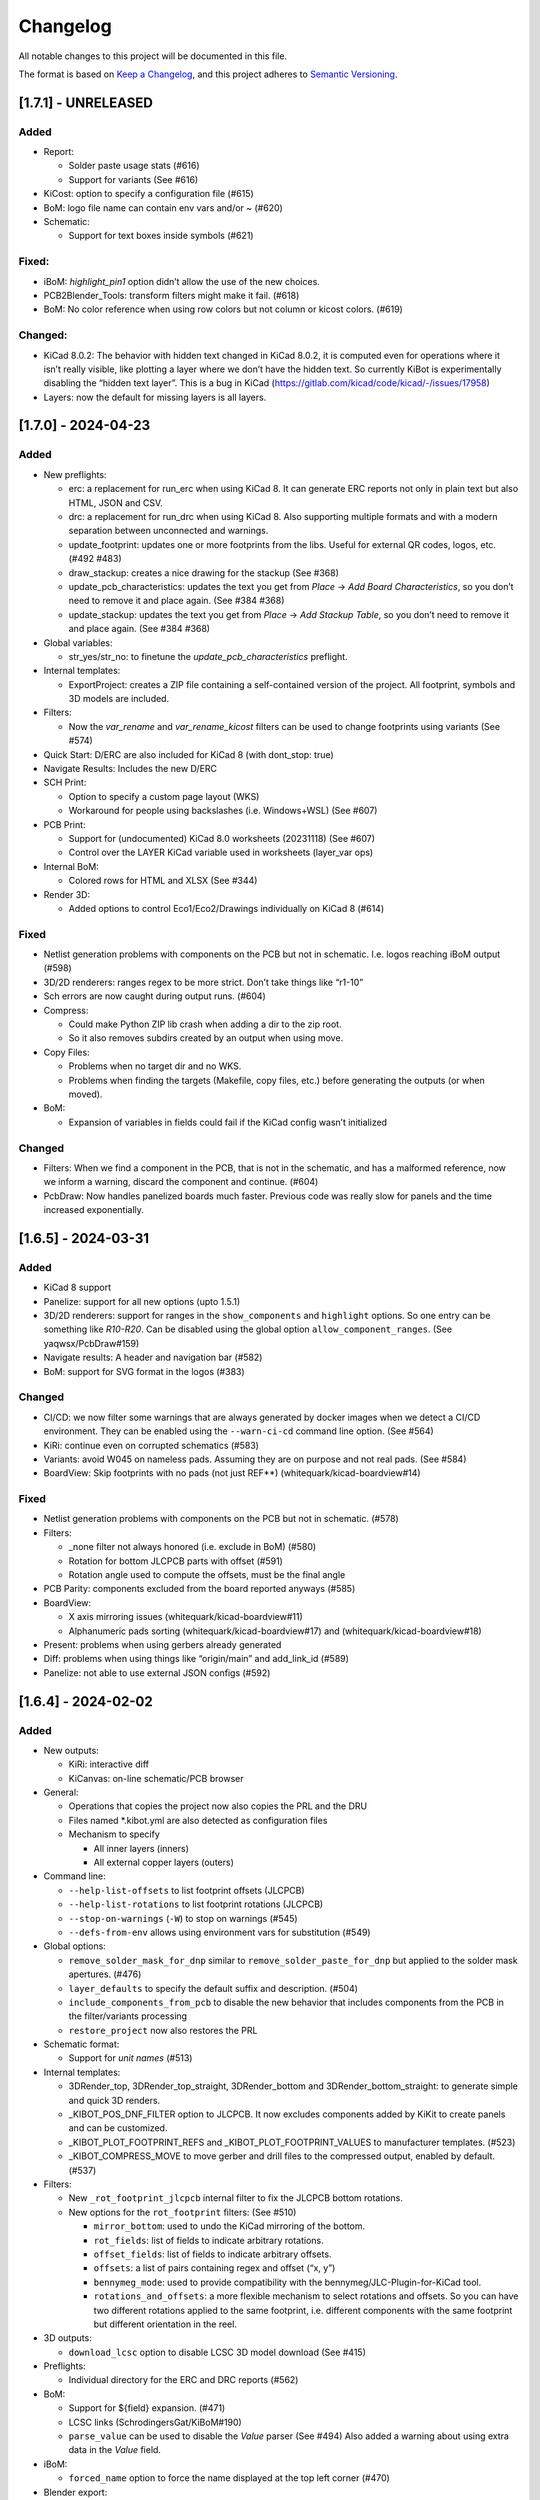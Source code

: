 .. index::
   single: Changelog

.. _Changelog:

Changelog
=========

All notable changes to this project will be documented in this file.

The format is based on `Keep a
Changelog <https://keepachangelog.com/en/1.0.0/>`__, and this project
adheres to `Semantic
Versioning <https://semver.org/spec/v2.0.0.html>`__.

[1.7.1] - UNRELEASED
--------------------

Added
~~~~~

-  Report:

   -  Solder paste usage stats (#616)
   -  Support for variants (See #616)

-  KiCost: option to specify a configuration file (#615)
-  BoM: logo file name can contain env vars and/or ~ (#620)
-  Schematic:

   -  Support for text boxes inside symbols (#621)

Fixed:
~~~~~~

-  iBoM: *highlight_pin1* option didn’t allow the use of the new
   choices.
-  PCB2Blender_Tools: transform filters might make it fail. (#618)
-  BoM: No color reference when using row colors but not column or
   kicost colors. (#619)

Changed:
~~~~~~~~

-  KiCad 8.0.2: The behavior with hidden text changed in KiCad 8.0.2, it
   is computed even for operations where it isn’t really visible, like
   plotting a layer where we don’t have the hidden text. So currently
   KiBot is experimentally disabling the “hidden text layer”. This is a
   bug in KiCad (https://gitlab.com/kicad/code/kicad/-/issues/17958)
-  Layers: now the default for missing layers is all layers.

[1.7.0] - 2024-04-23
--------------------

.. _added-1:

Added
~~~~~

-  New preflights:

   -  erc: a replacement for run_erc when using KiCad 8. It can generate
      ERC reports not only in plain text but also HTML, JSON and CSV.
   -  drc: a replacement for run_drc when using KiCad 8. Also supporting
      multiple formats and with a modern separation between unconnected
      and warnings.
   -  update_footprint: updates one or more footprints from the libs.
      Useful for external QR codes, logos, etc. (#492 #483)
   -  draw_stackup: creates a nice drawing for the stackup (See #368)
   -  update_pcb_characteristics: updates the text you get from *Place*
      -> *Add Board Characteristics*, so you don’t need to remove it and
      place again. (See #384 #368)
   -  update_stackup: updates the text you get from *Place* -> *Add
      Stackup Table*, so you don’t need to remove it and place again.
      (See #384 #368)

-  Global variables:

   -  str_yes/str_no: to finetune the *update_pcb_characteristics*
      preflight.

-  Internal templates:

   -  ExportProject: creates a ZIP file containing a self-contained
      version of the project. All footprint, symbols and 3D models are
      included.

-  Filters:

   -  Now the *var_rename* and *var_rename_kicost* filters can be used
      to change footprints using variants (See #574)

-  Quick Start: D/ERC are also included for KiCad 8 (with dont_stop:
   true)
-  Navigate Results: Includes the new D/ERC
-  SCH Print:

   -  Option to specify a custom page layout (WKS)
   -  Workaround for people using backslashes (i.e. Windows+WSL) (See
      #607)

-  PCB Print:

   -  Support for (undocumented) KiCad 8.0 worksheets (20231118) (See
      #607)
   -  Control over the LAYER KiCad variable used in worksheets
      (layer_var ops)

-  Internal BoM:

   -  Colored rows for HTML and XLSX (See #344)

-  Render 3D:

   -  Added options to control Eco1/Eco2/Drawings individually on KiCad
      8 (#614)

.. _fixed-1:

Fixed
~~~~~

-  Netlist generation problems with components on the PCB but not in
   schematic. I.e. logos reaching iBoM output (#598)
-  3D/2D renderers: ranges regex to be more strict. Don’t take things
   like “r1-10”
-  Sch errors are now caught during output runs. (#604)
-  Compress:

   -  Could make Python ZIP lib crash when adding a dir to the zip root.
   -  So it also removes subdirs created by an output when using move.

-  Copy Files:

   -  Problems when no target dir and no WKS.
   -  Problems when finding the targets (Makefile, copy files, etc.)
      before generating the outputs (or when moved).

-  BoM:

   -  Expansion of variables in fields could fail if the KiCad config
      wasn’t initialized

.. _changed-1:

Changed
~~~~~~~

-  Filters: When we find a component in the PCB, that is not in the
   schematic, and has a malformed reference, now we inform a warning,
   discard the component and continue. (#604)
-  PcbDraw: Now handles panelized boards much faster. Previous code was
   really slow for panels and the time increased exponentially.

.. _section-1:

[1.6.5] - 2024-03-31
--------------------

.. _added-2:

Added
~~~~~

-  KiCad 8 support
-  Panelize: support for all new options (upto 1.5.1)
-  3D/2D renderers: support for ranges in the ``show_components`` and
   ``highlight`` options. So one entry can be something like *R10-R20*.
   Can be disabled using the global option ``allow_component_ranges``.
   (See yaqwsx/PcbDraw#159)
-  Navigate results: A header and navigation bar (#582)
-  BoM: support for SVG format in the logos (#383)

.. _changed-2:

Changed
~~~~~~~

-  CI/CD: we now filter some warnings that are always generated by
   docker images when we detect a CI/CD environment. They can be enabled
   using the ``--warn-ci-cd`` command line option. (See #564)
-  KiRi: continue even on corrupted schematics (#583)
-  Variants: avoid W045 on nameless pads. Assuming they are on purpose
   and not real pads. (See #584)
-  BoardView: Skip footprints with no pads (not just REF**)
   (whitequark/kicad-boardview#14)

.. _fixed-2:

Fixed
~~~~~

-  Netlist generation problems with components on the PCB but not in
   schematic. (#578)
-  Filters:

   -  \_none filter not always honored (i.e. exclude in BoM) (#580)
   -  Rotation for bottom JLCPCB parts with offset (#591)
   -  Rotation angle used to compute the offsets, must be the final
      angle

-  PCB Parity: components excluded from the board reported anyways
   (#585)
-  BoardView:

   -  X axis mirroring issues (whitequark/kicad-boardview#11)
   -  Alphanumeric pads sorting (whitequark/kicad-boardview#17) and
      (whitequark/kicad-boardview#18)

-  Present: problems when using gerbers already generated
-  Diff: problems when using things like “origin/main” and add_link_id
   (#589)
-  Panelize: not able to use external JSON configs (#592)

.. _section-2:

[1.6.4] - 2024-02-02
--------------------

.. _added-3:

Added
~~~~~

-  New outputs:

   -  KiRi: interactive diff
   -  KiCanvas: on-line schematic/PCB browser

-  General:

   -  Operations that copies the project now also copies the PRL and the
      DRU
   -  Files named \*.kibot.yml are also detected as configuration files
   -  Mechanism to specify

      -  All inner layers (inners)
      -  All external copper layers (outers)

-  Command line:

   -  ``--help-list-offsets`` to list footprint offsets (JLCPCB)
   -  ``--help-list-rotations`` to list footprint rotations (JLCPCB)
   -  ``--stop-on-warnings`` (``-W``) to stop on warnings (#545)
   -  ``--defs-from-env`` allows using environment vars for substitution
      (#549)

-  Global options:

   -  ``remove_solder_mask_for_dnp`` similar to
      ``remove_solder_paste_for_dnp`` but applied to the solder mask
      apertures. (#476)
   -  ``layer_defaults`` to specify the default suffix and description.
      (#504)
   -  ``include_components_from_pcb`` to disable the new behavior that
      includes components from the PCB in the filter/variants processing
   -  ``restore_project`` now also restores the PRL

-  Schematic format:

   -  Support for *unit names* (#513)

-  Internal templates:

   -  3DRender_top, 3DRender_top_straight, 3DRender_bottom and
      3DRender_bottom_straight: to generate simple and quick 3D renders.
   -  \_KIBOT_POS_DNF_FILTER option to JLCPCB. It now excludes
      components added by KiKit to create panels and can be customized.
   -  \_KIBOT_PLOT_FOOTPRINT_REFS and \_KIBOT_PLOT_FOOTPRINT_VALUES to
      manufacturer templates. (#523)
   -  \_KIBOT_COMPRESS_MOVE to move gerber and drill files to the
      compressed output, enabled by default. (#537)

-  Filters:

   -  New ``_rot_footprint_jlcpcb`` internal filter to fix the JLCPCB
      bottom rotations.
   -  New options for the ``rot_footprint`` filters: (See #510)

      -  ``mirror_bottom``: used to undo the KiCad mirroring of the
         bottom.
      -  ``rot_fields``: list of fields to indicate arbitrary rotations.
      -  ``offset_fields``: list of fields to indicate arbitrary
         offsets.
      -  ``offsets``: a list of pairs containing regex and offset (“x,
         y”)
      -  ``bennymeg_mode``: used to provide compatibility with the
         bennymeg/JLC-Plugin-for-KiCad tool.
      -  ``rotations_and_offsets``: a more flexible mechanism to select
         rotations and offsets. So you can have two different rotations
         applied to the same footprint, i.e. different components with
         the same footprint but different orientation in the reel.

-  3D outputs:

   -  ``download_lcsc`` option to disable LCSC 3D model download (See
      #415)

-  Preflights:

   -  Individual directory for the ERC and DRC reports (#562)

-  BoM:

   -  Support for ${field} expansion. (#471)
   -  LCSC links (SchrodingersGat/KiBoM#190)
   -  ``parse_value`` can be used to disable the *Value* parser (See
      #494) Also added a warning about using extra data in the *Value*
      field.

-  iBoM:

   -  ``forced_name`` option to force the name displayed at the top left
      corner (#470)

-  Blender export:

   -  Support for pcb2blender v2.6/2.7 (Blender 3.5.1/3.6)
   -  ``auto_camera_z_axis_factor``: used to control the default camera
      distance
   -  Options to create simple animations:

      -  PoV ``steps``: to create rotation angle increments
      -  ``default_file_id``: can be used to create numbered PNGs
      -  ``fixed_auto_camera``: to avoid adjusting the automatic camera
         on each frame

   -  Camera option to set the clip start (#484)
   -  Traceback dump when Blender output contains it
   -  Subdirectory for each output generated (#541)
   -  Option to disable the denoiser (#539)

-  KiKit

   -  Expand text variables and KiBot %X markers in text objects (see
      #497)

-  PCB Print:

   -  Support for CURRENT_DATE text variable
   -  Options to mirror the text in the user layers when creating a
      mirrored page (#561)
   -  Options to select which layers are used for centering purposes
      (#573)

-  Populate:

   -  Basic support for regular list items (#480)

-  Position:

   -  Experimental support for gerber position files (#500)

-  Copy Files:

   -  Mode to export the whole project (SCH, PCB, symbols, footprints,
      3D models and project files) (#491)

-  Help for the error levels
-  Warnings:

   -  Explain about wrong dir/output separation (#493)

-  Diff:

   -  Added option to un/fill zones before doing the comparison (See
      #391)
   -  Added a new mode where we can control the added/removed colors
      (#551)

.. _changed-3:

Changed
~~~~~~~

-  Documentation:

   -  Now you can search in the docs
   -  Indexed so you can search by topic
   -  With a navigation side bar

-  Variants and filters:

   -  Components only in the PCB are now processed

-  QR Lib:

   -  Footprints: now they are flagged with exclude from BoM and Pos,
      also with no court yard requirements for KiCad 7
   -  Symbol: Excluded from simulation for KiCad 7

-  Elecrow, FusionPCB, JLCPCB, PCBWay and P-Ban templates now moves the
   files to the compressed output by default.

   -  Note that JLCPCB BoM and Position files aren’t included anymore,
      they are uploaded separately.

-  Quick Start:

   -  Now we generate only for projects, not separated files. This
      avoids problems for sub-sheets in separated dirs.

-  Diff:

   -  When *check_zone_fills* is enabled now we do a refill for the
      boards

.. _fixed-3:

Fixed
~~~~~

-  Schematics:

   -  Problems with deep nested and recycled sheets (#520)
   -  Problems saving deep nested sheets
   -  Makefile/compress targets

-  Rotated polygons and text used in the worksheet (#466)
-  The –log/-L didn’t enabled full debug for all messages
-  BoM:

   -  Problems when trying to aggregate the datasheet field (#472)

-  kibot-check:

   -  Show 7.x as supported (#469)

-  Blender export:

   -  Rotations are now applied to the current view, not just the top
      view
   -  Board/components not visible for small boards (See #484)
   -  Light type names (extra space) (#505)
   -  Problems when no point of view was defined (#546)

-  update_xml with check_pcb_parity enabled:

   -  Avoid errors for KiCad 6 using “Exclude from BoM” components. This
      limitation isn’t found on KiCad 7. (#486)
   -  *exclude_from_bom* mismatch on KiCad 7
   -  *Sheetfile* mismatch on KiCad 7 when testing from different
      directory
   -  Honor the ‘Not in schematic’ (board_only) flag when doing a parity
      check

-  Dependencies downloader:

   -  Problems when connection timed-out

-  Sub PCB separation using annotation method for some edeges and KiCad
   versions (#496)
-  Problems when using NET_NAME(n) for a value (#511)
-  JLCPCB rotations for bottom components
-  Copy Files:

   -  Warnings when using both, the STEP and WRL model, of the same
      component
   -  Fail to detect 3D models subdirs when running alone

-  QR Lib:

   -  When used from the preflight the name of the file changed to the
      name of a temporal, generating problems with the plot outputs,
      like pcb_print
   -  Project options not preserved, i.e. set_text_variables failing
   -  Bottom QRs should be mirrored in the Y axis

-  Diff

   -  ``current``: didn’t apply global variants
   -  ``current``: didn’t honor KiCad native DNP flags, they need a
      filter
   -  Problems when trying to use an already existent worktree (#555)
   -  Avoid using unexpected branches for worktrees (#556)

-  PCB Print:

   -  Issues when forcing the board edge and using scaling (#532)
   -  Text not searchable when using newer rsvg-convert tools (#552)

-  Quick Start:

   -  Problems with KiCad 6+ files using KiCad 5 names for layers
   -  Problems scanning dirs without enough privileges

-  PCB/SCH Variant

   -  Makefile/compress targets (missing project)

-  3D outputs:

   -  Problems when creating a colored resistor, but we didn’t have a
      cache yet (i.e. no model downloaded) #553

.. _section-3:

[1.6.3] - 2023-06-26
--------------------

.. _added-4:

Added
~~~~~

-  General:

   -  OS environment expansion in ${VAR}
   -  Now outputs can request to be added to one or more groups (#435)
   -  PCB text variables cached in the PCB are now reset when the config
      uses ``set_text_variables``. This is a complex dilemma of KiCad
      6/7 policy implementation. See `KiCad issue
      14360 <https://gitlab.com/kicad/code/kicad/-/issues/14360>`__.
      (#441)
   -  Default values for @TAGS@
   -  Parametrizable imports

-  Command line:

   -  ``--list-variants`` List all available variants (See #434)
   -  ``--only-names`` to make ``--list`` list only output names
   -  ``--only-pre`` to list only the preflights
   -  ``--only-groups`` to list only the groups
   -  ``--output-name-first`` to list outputs by name, no description
      (See #436)

-  Global options:

   -  ``use_os_env_for_expand`` to disable OS environment expansion
   -  ``environment``.\ ``extra_os`` to define environment variables
   -  ``field_voltage`` Name/s of the field/s used for the voltage
      raiting
   -  ``field_package`` Name/s of the field/s used for the package, not
      footprint
   -  ``field_temp_coef`` Name/s of the field/s used for the temperature
      coefficient
   -  ``field_power`` Name/s of the field/s used for the power raiting
   -  ``invalidate_pcb_text_cache`` controls if we reset the text
      variables cached in the PCB file.
   -  ``git_diff_strategy`` selects how we preserve the current repo
      state. (See #443)

-  Filters:

   -  New ``value_split`` to extract information from the Value field
      and put it in separated fields. I.e. tolerance, voltage, etc.
   -  New ``spec_to_field`` to extract information from the distributors
      specs and put in fields. I.e. RoHS status.
   -  New ``generic`` options ``exclude_not_in_bom`` and
      ``exclude_not_on_board`` to use KiCad 6+ flags. (See #429)

-  Internal templates:

   -  JLCPCB_with_THT and JLCPCB_stencil_with_THT: adding THT
      components.

-  New internal filters:

   -  ``_value_split`` splits the Value field but the field remains and
      the extra data is not visible
   -  ``_value_split_replace`` splits the Value field and replaces it

-  Internal templates:

   -  CheckZoneFill: Used to check if a zone fill operation makes the
      PCB quite different (#431)
   -  Versions with stencil for Elecrow, FusionPCB, P-Ban and PCBWay.
   -  PanelDemo_4x4: Demo for a 4x4 panel.

-  Render_3D:

   -  ``realistic``: can be used to disable the realistic colors and get
      the GUI ones
   -  ``show_board_body``: can be used to make the PCB core transparent
      (see inner)
   -  ``show_comments``: to see the content of the User.Comments layer.
   -  ``show_eco``: to see the content of the Eco1.User/Eco2.User
      layers.
   -  ``show_adhesive``: to see the content of the \*.Adhesive layers.

-  Navigate_Results:

   -  ``skip_not_run``: used to skip outputs not generated in default
      runs.

-  Compress:

   -  ``skip_not_run``: used to skip outputs not generated in default
      runs.

-  Position:

   -  ``quote_all``: forces quotes to all values in the CSV output. (See
      #456)

.. _changed-4:

Changed
~~~~~~~

-  Command line:

   -  ``--list`` also lists groups

-  KiCad v6/7 schematic:

   -  When saving an schematic the hierarchy is expanded only if needed,
      i.e. value of an instance changed

-  List actions:

   -  Now you must explicitly ask to configure outputs. Otherwise isn’t
      needed. As a result you no longer need to have an SCH/PCB. Use
      ``--config-outs`` to get the old behavior.

-  Git diff link file name:

   -  Now we default to using worktrees instead of stash push/pop. As a
      side effect the names of the git points are changed. This is
      because main/master only applies to the main worktree. So the
      names now refer to the closest tag.

-  JLCPCB_stencil: Is now just like JLCPCB. The only difference is the
   added layers.

.. _fixed-4:

Fixed
~~~~~

-  KiCad v6/7 schematic:

   -  Net Class Flags not saved in variants or annotated schematics
   -  Repeated UUIDs saved in variants
   -  Bitmap scale not saved in variants or annotated schematics
   -  ``lib_name`` attribute not saved in variants or annotated
      schematics

-  Position:

   -  Components marked as “Exclude from position files” not excluded
      when only SMD components are selected. (See #429)

-  Diff:

   -  KIBOT_TAG with n > 0 skipped n commits, not n tags (#430)
   -  Details related to the project not applied during a diff involving
      a variant (project not copied) (#438)

-  Copy files:

   -  PCB not loaded if the only action was to copy the 3D models
   -  Problems for STEP models when copying models

-  Gerber:

   -  Problems trying to compress gerbers for a board with inner layers
      when using legacy file extensions (#446)

-  Electro-grammar:

   -  Problems with floating point tolerances (i.e. 0.1%) (#447)

-  KiCad user template directory autodetection for KiCad 7+

.. _section-4:

[1.6.2] - 2023-04-24
--------------------

.. _added-5:

Added
~~~~~

-  General:

   -  Support for time stamp in the date (i.e. 2023-04-02T09:22-03:00)
   -  Support to pass variables to the 3D models download URL (#414)
   -  Support for netclass flags (#418)
   -  Export *KICADn\_* environment variables for the older versions So
      you can use *KICAD6\_* variables on KiCad 7.

-  Expansion patterns:

   -  **%M** directory where the pcb/sch resides. Only the last
      component i.e. /a/b/c/name.kicad_pcb -> c (#421)

-  Command line:

   -  ``--banner N`` Option to display a banner
   -  ``--log FILE`` Option to log to a file, in addition to the stderr

-  Global options:

   -  ``colored_tht_resistors`` to disable the 3D colored resistors.
   -  ``field_tolerance`` field/s to look for resistor tolerance.
   -  ``default_resistor_tolerance`` which tolerance to use when none
      found.
   -  ``cache_3d_resistors`` to avoid generating them all the time.
   -  ``resources_dir`` to specify fonts and colors to install (CI/CD)

-  3D: colored 3D models for THT resistors
-  Blender export:

   -  Better default light
   -  More light options

-  Datasheet download: now the warnings mention which reference failed.
-  Plot related outputs and PCB_Print:

   -  ``individual_page_scaling``: to control if the center of the page
      is computed using all pages or individually.

-  Plot related outputs:

   -  All outputs now support scaling.

-  BoM:

   -  Support for extra information in the *Value* field. Currently just
      parsed, not rejected.

-  PCB/SCH parity test:

   -  Check for value and fields/properties.

-  SCH print:

   -  Support for title change

-  VRML:

   -  Option to use the auxiliary origin as reference. (#420)

.. _fixed-5:

Fixed
~~~~~

-  Makefile: don’t skip all preflights on each run, just the ones we
   generate as targets. (#405)
-  KiKit present: problems when no board was specified. (#402)
-  Datasheet download:

   -  Avoid interruptions when too many redirections is detected (#408)

-  PcbDraw:

   -  KiCad 7.0.1 polygons used as board edge. (yaqwsx/PcbDraw#142)

-  PCB Print:

   -  Interference between the visible layers in the PRL file and the
      results when scaling. (#407)
   -  Problems with images in the WKS (KiCad 5/6)

-  Diff:

   -  Problems when using an output and no variant specified.

-  PCB/SCH parity test:

   -  Workaround for bogus net codes generated by KiCad (#410)

-  3D Models:

   -  Problems to download KiCad 7 models (#417)
   -  Added workaround for KiCad 7 failing to export VRMLs for PCBs
      using paths relative to the footprint. (See #417)

-  VRML:

   -  ref_y coordinate not used. (#419)

.. _changed-5:

Changed:
~~~~~~~~

-  Some R, L and C values that were rejected are accepted now. You just
   get a warning about what part of the value was discarded.

.. _section-5:

[1.6.1] - 2023-03-16
--------------------

.. _added-6:

Added
~~~~~

-  KiCad 7.0.1 support
-  Global options:

   -  ``allow_blind_buried_vias`` and ``allow_microvias`` for KiCad 7
      (no longer in KiCad)
   -  ``erc_grid`` to specify the grid size for KiCad 7 ERC tests

-  Report:

   -  Counters for total vias and by via type (``vias_count``,
      ``thru_vias_count``, ``blind_vias_count`` and
      ``micro_vias_count``)
   -  Warnings when micro and/or blind vias aren’t allowed, but we found
      them.

-  KiCad 7 specific:

   -  Avoid warnings about missing coutyard for footprints marked as
      excluded from courtyard tests.
   -  ``kicad_dnp_applied`` global option to use the *Do Not Populate*
      schematic flag as *do not fit* for KiBot, enabled by default.
   -  ``kicad_dnp_applies_to_3D`` global option to eliminate the 3D
      models of components marked as *Do Not Populate*. This option
      applies to the case where no filter or variants are in use.
      Enabled by default. The ``kicad_dnp_applied`` option also disables
      it.
   -  ``cross_using_kicad`` global option to use KiCad to cross DNP
      components in the schematic. Enabled by default.

.. _fixed-6:

Fixed
~~~~~

-  Problems to detect the schematic name when the path to the config
   contained a dot that isn’t used for an extension and some particular
   conditions were met.
-  PCB Print: KiCad crashing on some complex filled zones (#396)

.. _section-6:

[1.6.0] - 2023-02-06
--------------------

.. _added-7:

Added
~~~~~

-  General:

   -  Support for ``groups`` of ``outputs``
   -  Internal templates import
   -  Better support for wrong pre-flight options (#360)
   -  A mechanism to cache downloaded 3D models
   -  Support to download 3D models from EasyEDA (using LCSC codes)

-  Global options:

   -  field_lcsc_part: to select the LCSC/JLCPCB part field

-  New outputs:

   -  ``vrml`` export the 3D model in Virtual Reality Modeling Language
      (#349)
   -  ``ps_sch_print``, ``dxf_sch_print`` and ``hpgl_sch_print``
      variants of ``pdf_sch_print``
   -  ``blender_export`` exports the PCB to Blender and other 3D
      formats, renders the PCB with impressive quality (experimental)

-  New internal filters:

   -  ``_only_smd`` used to get only SMD parts
   -  ``_only_tht`` used to get only THT parts
   -  ``_only_virtual`` used to get only virtual parts

-  Variants:

   -  Support for multi-boards as defined by KiKit

-  Internal templates:

   -  FusionPCB: gerber, drill and compress
   -  Elecrow: gerber, drill and compress
   -  JLCPCB: gerber, drill, position, BoM and compress
   -  MacroFab_XYRS: XYRS position file compatible with MacroFab
   -  P-Ban: gerber, drill and compress
   -  PCB2Blender_2_1: generates a pcb2blender 2.1 file to import on
      Blender (See #349)
   -  PCB2Blender_2_1_haschtl: PCB2Blender_2_1 variant for @Haschtl
      fork.
   -  PCBWay: gerber, drill and compress

-  Compress:

   -  Option to use the output’s ``dir`` as reference
      (``from_output_dir``)

-  iBoM:

   -  ``hide_excluded`` to hide excluded \*.Fab drawings.

-  PCB_Print:

   -  Added a mechanism to create a page for each copper layer. (#365)

-  Plot related outputs and PCB_Print:

   -  Added support for the KiCad 6 “sketch_pads_on_fab_layers” option.
      (#356)

-  Report:

   -  Expansion for KiCad text variables and environment variables (See
      #368)

-  \*SCH_Print:

   -  Added options to select the color theme and enable background
      color. (#362)

-  SVG:

   -  Options to limit the view box to the used area. ### Fixed

-  BoM:

   -  pre_transform filers can’t be logic filters

-  Copy_Files:

   -  Problems on KiCad 5 (no 3rd party dir) (#357)
   -  Problems with compress output (also Makefile) (#372)

-  DOCs

   -  annotate_pcb pre-flight missing options (#360)
   -  annotate_pcb pre-flight wrong example (#360)

-  iBoM:

   -  Variant changes to the \*.Fab weren’t exported. Now all 2D variant
      stuff is applied before calling iBoM (#350)

-  PCB_Print:

   -  Images not showing in custom frames. (#352)
   -  Problems when trying to use groups of layers (i.e. copper)

-  Report:

   -  Computed size when using circles and some arcs in the PCB edge
      (#375) ### Changed

-  Downloaded 3D models are no longer discarded. They are stored in
   ~/.cache/kibot/3d You can change the directory using KIBOT_3D_MODELS
-  License is now AGPL v3, since we are incorporating AGPL code.

.. _section-7:

[1.5.1] - 2022-12-16
--------------------

.. _fixed-7:

Fixed
~~~~~

-  System level resources look-up

.. _section-8:

[1.5.0] - 2022-12-16
--------------------

.. _added-8:

Added
~~~~~

-  New output:

   -  ``populate`` to create step-by-step assembly instructions With
      support for ``pcbdraw`` and ``render_3d``.
   -  ``panelize`` to create a PCB panel containing N copies of the PCB.
   -  ``stencil_3d`` to create 3D self-registering printable stencils.
   -  ``stencil_for_jig`` to create steel stencils and 3D register.
   -  ``kikit_present`` to create a project presentation web page.

-  generic filters: options to filter by PCB side
-  BoM:

   -  Option to link to Mouser site.
   -  Human readable text output format.

-  Diff:

   -  Option to compare only the first schematic page. (See #319)

-  iBoM:

   -  Support for the ``offset_back_rotation`` option

-  Navigate Results:

   -  Support for compress

-  PcbDraw:

   -  BMP output format
   -  Image margin
   -  Outline width
   -  Solder paste removal
   -  V-CUTS layer
   -  Resistor remap and flip
   -  A ``remap_components`` option with better type checks
   -  Better support for variants
   -  Option to control the *SVG precision* (units scale)
   -  Filter expansion in ``show_components`` and ``highlight``

-  PCB_Print:

   -  Option to control the *SVG precision* (units scale)
   -  Now the text in the PDF is searchable. (#331)
   -  Margins for the autoscale mode. (#337)

-  Render_3D:

   -  Option to render only some components (like in PcbDraw)
   -  Option to auto-crop the resulting PNG
   -  Option to make transparent the background
   -  Option to highlight components

-  SVG:

   -  Option to control the *SVG precision* (units scale)

.. _changed-6:

Changed
~~~~~~~

-  Diff:

   -  Now the default is to compare all the schematic pages. (#319)

-  Report:

   -  loss tangent decimals, added one more.

.. _fixed-8:

Fixed
~~~~~

-  QR lib update: Problems when moving the footprint to the bottom for
   KiCad 5.
-  SVG, PCB_Print, PcbDraw: Problems to display the outputs using Chrome
   and Firefox.
-  Diff: Problems when comparing to a repo point where the PCB/SCH
   didn’t exist yet. (#323)
-  Report: Problems when using NPTH holes with sizes that doesn’t
   correspond to real drill tools. It generated bogus reports about
   wrong OARs. (#326)
-  Problems when using more than one dielectric in the stack-up. (#328)
-  Gerber: Extension used for JLCPCB inner layers. (#329)
-  BoM:

   -  The length of the CSV separator is now validated.
   -  Using the escaped t, n, r and  is now supported. (See #334)
   -  Digi-key link in the HTML output.

-  KiBoM: User defined fields wasn’t available as column names. (#344)
-  Imports:

   -  Problems with recursive imports when the intermediate import
      didn’t contain any of the requested elements (i.e. no outputs).
      (#335)

-  Navigate results: fail when no output to generate. Now you get a
   warning.
-  Makefile: outputs marked as not run by default were listed in the
   ``all`` target.

.. _section-9:

[1.4.0] - 2022-10-12
--------------------

.. _added-9:

Added
~~~~~

-  General things:

   -  Some basic preprocessing, now you can parametrize the YAML config.
      (See #233 #243)
   -  Support for 3D models aliases and also a global option to define
      them in the KiBot configuration (See #261)
   -  Environment and text variables now can be used as 3D model
      aliases. (See #261)
   -  Environment and text variables expansion is now recursive. So in
      ``${VAR}`` the *VAR* can contain ``${OTHER_VAR}``
   -  Command line option to specify warnings to be excluded. Useful for
      warnings issued before applying the global options (i.e during
      import). (#296)
   -  ``pre_transform`` filter to outputs supporting variants.

-  New outputs:

   -  PCB_Variant: saves a PCB with filters and variants applied.
   -  Copy_Files: used to copy files to the output directory. (#279) You
      can also copy the 3D models.

-  Support for Eurocircuits drill adjust to fix small OARs. Option
   ``eurocircuits_reduce_holes``. (#227)
-  Global options:

   -  Support for changing text variables with variants during outputs
      creation. Option ``set_text_variables_before_output``. (See #233)
   -  Options to control which stuff is changed on PCB variants: (See
      #270)

      -  cross_footprints_for_dnp
      -  remove_adhesive_for_dnp
      -  remove_solder_paste_for_dnp
      -  hide_excluded (default value)

   -  Mechanism to give more priority to local globals. (See #291)

-  Diff:

   -  Mechanism to compare using a variant (See #278)
   -  Mechanism to specify the current PCB/Schematic in memory (See
      #295)
   -  Mechanism to compare with the last Nth tag (See #312)
   -  Option to skip pages with no differences

-  Sch Variant:

   -  Option to copy the project. Needed for text variables.
   -  Option to change the title (similar to PCB Variant)

-  Render_3D: Options to disable some technical layers and control the
   silkscreen clipping. (#282)
-  Internal BoM:

   -  Now you can aggregate components using CSV files. (See #248)
   -  Added some basic support for “Exclude from BoM” flag (See #316)

-  Now you can check PCB and schematic parity using the ``update_xml``
   preflight (See #297)
-  New filters:

   -  ``urlify`` to convert URLs in fields to HTML links (#311)
   -  ``field_modify`` a more generic field transformer

-  Position: option to set the resolution for floating values (#314)

.. _fixed-9:

Fixed
~~~~~

-  Problems to compress netlists. (#287)
-  2D PCB processing didn’t show in 3D targets (i.e. solder paste not
   removed in the 3D render). (See #270)
-  KiBot exited when downloading a datasheet and got a connection error
   (#289 #290)
-  KiCad 5 “assert”lower <= upper” failed in Clamp()” (#304)
-  Missing XYRS information for components with multiple units (#306)
-  Schematic v6:

   -  Problems when creating a variant of a sub-sheet that was edited as
      a standalone sheet (#307)
   -  Autoplace fields could be lost in variants.

-  iBoM: Name displayed in the HTML when using filters and/or variants.
-  Position: Components wrongly separated by side when the side column
   wasn’t the last column (#313)

.. _changed-7:

Changed
~~~~~~~

-  Diff:

   -  When comparing a file now the links says Current/FILE instead of
      None
   -  The default was to compare the current file on storage, now is the
      current file on memory. It includes the zone refill indicated in
      the preflights. (See #295)
   -  Now the error about differences bigger than the threshold is more
      clear. KiBot also returns a distinct error level.

-  Now the global ``dir`` option also applies to the preflights, can be
   disabled using ``use_dir_for_preflights``. (#292)
-  When importing globals now options that are lists or dicts are
   merged, not just replaced. (#291)

.. _section-10:

[1.3.0] - 2022-09-08
--------------------

.. _added-10:

Added
~~~~~

-  New outputs:

   -  Diff: to compute differences between PCBs and SCHs.
      (INTI-CMNB/KiAuto#14)
   -  Info: collects info about the environment. (See #209)

-  Try to download missing tools and Python modules. The user also gets
   more information when something is missing. It can be disabled from
   the command line.
-  Global options:

   -  Cross components without a body (#219)
   -  Restore the project at exit (#250)

-  Imports:

   -  Now you can nest imports (import from an imported file) (#218)
   -  Preflights can be imported (#181)

-  ``--dont-stop`` command line option, to try to continue even on
   errors (#209)
-  PDF/SVG PCB Print: option to print all pages/single page (#236)
-  iBoM: Support for variants that change component fields (#242)
-  Workaround for problems with DRC exclusions (See INTI-CMNB/KiAuto#26,
   #250) Global option: ``drc_exclusions_workaround`` KiCad bug
   `11562 <https://gitlab.com/kicad/code/kicad/-/issues/11562>`__
-  Internal BoM: KiCad 6 text variables expansion in the fields (#247)
-  Compress: Option to store symlinks. (See #265)
-  PCB Print:

   -  Option to configure the forced edge color. (#281)
   -  Option to control the resolution (DPI). (See #259)
   -  Option to move the page number to the extension
      (page_number_as_extension) (See #283)
   -  Option to customize the page numbers (See #283)

-  Installation checker: option to show the tool paths.

.. _fixed-10:

Fixed
~~~~~

-  OAR computation (Report) (#225)
-  Position: Problems when doing manual panelization (repeated
   references) (#224)
-  PCB_Print:

   -  Problems with filtered/modified PCBs
   -  Problems with zones on multiple layers (#226)
   -  Problems with ``hide_excluded: true`` and components not in the
      SCH (#258)
   -  Text vars generated in the same run didn’t show up (#280)
   -  Low resolution for the solder mask. (See #259)

-  SCH Variants on KiCad 6: Problems with missing values in the title
   block.
-  Report: Converted file wasn’t stored at ``dir`` (#238)
-  Datasheet download: Time-outs on some servers expecting modern
   browsers (#240)
-  SCH Print and Netlist: name collisions. When the default name used by
   KiCad belongs to an already existing file. (#244)
-  Install checker: fixed problems to detect iBoM installed as plugin.
   (#209)
-  Internal Netlist generation (i.e. iBoM with variants): problems withg
   components that doesn’t specify a library. (See #242)
-  Problems when setting a text variable to an empty string. (#268)
-  QR lib update: Problems when moving the footprint to the bottom.
   (#271)
-  Misleading messages for missing 3D models that starts with ${VAR}
   when VAR isn’t defined. The old code tried to make it an absolute
   path.

.. _changed-8:

Changed
~~~~~~~

-  The order in which main sections are parsed is now fixed. The
   declared order is ignored. The order is: kiplot/kibot, import,
   global, filters, variants, preflight, outputs
-  Datasheet download:

   -  Continue downloading if an SSL certificate error found (#239)

-  PCB_Print: PNGs no longer has transparent background. This is because
   now we use a PDF as intermediate step.
-  Fails to expand KiCad vars are reported once (not every time)
-  No more warnings about missing 3D models when we can download them

.. _section-11:

[1.2.0] - 2022-06-15
--------------------

.. _added-11:

Added
~~~~~

-  The outputs help now display the more relevant options first and
   highlighted. Which ones are more relevant is somehow arbitrary,
   comments are welcome.
-  General stuff:

   -  Outputs now can have priorities, by default is applied. Use ``-n``
      to disable it.

-  New outputs:

   -  ``navigate_results`` creates web pages to browse the generated
      outputs.
      `Example <https://inti-cmnb.github.io/kibot_variants_arduprog_site/Browse/t1-navigate.html>`__

-  New globals:

   -  ``environment`` section allows defining KiCad environment
      variables. (See INTI-CMNB/KiAuto#21)

-  GitHub discussions are now enabled. Comment about your KiBot
   experience `here <https://github.com/INTI-CMNB/KiBot/discussions>`__

.. _fixed-11:

Fixed
~~~~~

-  Components with mounting hole where excluded (#201)
-  GenCAD output targets.
-  Problems expanding multiple KiCad variables in the same value.
-  XML BoM: Fixed problems with fields containing / (#206)
-  pcb_print: vias processing was disabled.
-  pcb_print: problems with frame in GUI mode and portrait page
   orientation.
-  svg_pcb_print: page orientation for portrait.

.. _changed-9:

Changed
~~~~~~~

-  KiCad environment variables: more variables detected, native KiCad 6
   names, all exported to the environment (#205)
-  Consequences of the priorities implementation:

   -  ``qr_lib`` outputs are created before others
   -  ``navigate_results`` and ``compress`` outputs are created after
      others

.. _section-12:

[1.1.0] - 2022-05-24
--------------------

.. _added-12:

Added
~~~~~

-  ``kibot-check`` tool to check the installation
-  New outputs:

   -  KiCad netlist generation
   -  IPC-D-356 netlist generation (#197)

-  Internal BoM:

   -  Pattern and text variables expansion in the title (#198)
   -  Customizable extra info after the title (#199)

.. _fixed-12:

Fixed
~~~~~

-  Already configured outputs not created (i.e. when creating reports)
-  KiCost+Internal variants: UTF-8 problems
-  KiCost+Internal variants: problem with ``variant`` field
   capitalization

.. _section-13:

[1.0.0] - 2022-05-10
--------------------

.. _added-13:

Added
~~~~~

-  General stuff:

   -  KiCad 6 support
   -  Import mechanism for filters, variants and globals (#88)
   -  Outputs can use the options of other outputs as base (extend
      them). (#112)
   -  A mechanism to avoid running some outputs by default. (#112)
   -  ``--cli-order`` option to generate outputs in arbitrary order.
      (#106)
   -  ``--quick-start`` option to create usable configs and outputs.

-  Filters and variants:

   -  Options to better control the rotation filter (#60 and #67):

      -  invert_bottom: bottom angles are inverted.
      -  skip_top: top components aren’t rotated.
      -  skip_bottom: bottom components aren’t rotated.

   -  Generic filter: options to match if a field is/isn’t defined.
   -  Another experimental mechanism to change 3D models according to
      the variant. (#103)
   -  Support for variants on KiCost output. (#106)

-  Expansion patterns:

   -  **%g** the ``file_id`` of the global variant.
   -  **%G** the ``name`` of the global variant.
   -  **%C1**, **%C2**, **%C3** and **%C4** the comments in the sch/pcb
      title block.
   -  **%bc**, **%bC1**, **%bC2**, **%bC3**, **%bC4**, **%bd**, **%bf**,
      **%bF**, **%bp** and **%br** board data
   -  **%sc**, **%sC1**, **%sC2**, **%sC3**, **%sC4**, **%sd**, **%sf**,
      **%sF**, **%sp** and **%sr** schematic data
   -  **%V** the variant name
   -  **%I** user defined ID for this output
   -  Now patterns are also expanded in the out_dir name.

-  Global options:

   -  Default global ``dir`` option.
   -  Default global ``units`` option.
   -  Global option to specify ``out_dir`` (like -d command line option)
   -  Global options to control the date format.
   -  Added global options to define the PCB details (``pcb_material``,
      ``solder_mask_color``, ``silk_screen_color`` and ``pcb_finish``)

-  New preflights:

   -  Commands to replace tags in the schematic and PCB (KiCad 5). (#93)
      Also a mechanism to define variables in KiCad 6. (#161)
   -  Annotate power components. (#76)
   -  Annotate according to PCB coordinates (#93)

-  New outputs:

   -  3D view render
   -  Report generation (for design house) (#93)
   -  QR codes generation and update: symbols and footprints. (#93)
   -  Print PCB layers in SVG/PDF/PS/EPS/PNG format.
   -  Join PDFs. (#156)
   -  Export PCB in GENCAD format. (#159)
   -  Datasheet downloader. (#119)

-  XLSX BoM: option to control the logo scale (#84)
-  PDF/SVG PCB Print:

   -  option ``hide_excluded`` to hide components marked by the
      ``exclude_filter``.
      https://forum.kicad.info/t/fab-drawing-for-only-through-hole-parts/
   -  mechanism to change the block title. (#102)
   -  KiCad 6 color theme selection.
   -  New ``pcb_print`` output with more flexibility and faster.

-  Internal BoM:

   -  option to avoid merging components with empty fields. Is named
      ``merge_both_blank`` and defaults to true.
   -  when a ``Value`` field can’t be interpreted as a ``number+unit``,
      and it contain at least one space, now we try to use the text
      before the space. This helps for cases like “10K 1%”.
   -  ``count_smd_tht`` option to compute SMD/THT stats. (#113)
   -  option to add text to the ``join`` list. (#108)
   -  two other options for the sorting criteria.
   -  XYRS support (you can generate position files using it)
   -  CSV ``hide_header`` option

-  Drill:

   -  Excellon: added ``route_mode_for_oval_holes`` option.
   -  Support for blind/buried vias. (#166)

-  SCH PDF Print: monochrome and no frame options.
-  Compress:

   -  Now you can compress files relative to the current working
      directory. So you can create a compressed file containing the
      source schematic and PCB files. (#93)
   -  Added an option to remove the files we compressed. (#192)

-  Support for new KiCost options ``split_extra_fields`` and
   ``board_qty``. (#120)
-  Position files now can include virtual components. (#106)
-  Support for ``--subst-models`` option for KiCad 6’s kicad2step.
   (#137)

.. _changed-10:

Changed
~~~~~~~

-  Internal BoM: now components with different Tolerance, Voltage,
   Current and/or Power fields aren’t grouped together. These fields are
   now part of the default ``group_fields``. (#79)
-  JLCPCB example, to match current recommendations
   (g200kg/kicad-gerberzipper#11)
-  Internal BoM: the field used for variants doesn’t produce conflicts.
   (#100)
-  The ``%v/%V`` expansion patterns now expand to the global variant
   when used in a context not related to variants. I.e. when a
   ``compress`` target expands ``%v``.
-  Now you get an error when defining two outputs with the same name.
-  The ``%d/%sd/%bd`` expansion patterns are now affected by the global
   ``date_format``. Can be disabled using ``date_reformat: false``.
   (#121)
-  The default output pattern now includes the ``output_id`` (%I)
-  The ``source`` path for ``compress`` now has pattern expansion (#152)

.. _fixed-13:

Fixed
~~~~~

-  Position files now defaults to use the auxiliary origin as KiCad. Can
   be disabled to use absolute coordinates. (#87)
-  Board View:

   -  flipped output. (#89)
   -  problems with netnames using spaces. (#90)
   -  get_targets not implemented. (#167)

-  Schematic

   -  load: problems with fields containing double quotes. (#98)
   -  Paper orientation was discarded on v5 files. (#150)

-  ``--list``: problems with layers and fields specific for the project.
   (INTI-CMNB/kibot_variants_arduprog#4)
-  Makefile: %VALUE not expanded in the directory targets.
-  KiCost variants:

   -  empty DNF fields shouldn’t be excluded. (#101)
   -  problems when setting a field in a variant that doesn’t exist when
      no variant is selected. (#105)

-  KiCost: list arguments wrongly passed. (#120)
-  PCB Print: to show the real name of the PCB file. (#102)
-  Compress: not expanding %VALUES in target dirs. (#111)
-  Gerber: job file didn’t use the global output pattern. (#116)
-  Warnings count
-  Update XML: Removed the side effect Bom. (#106)
-  Problems when using a hidden config file, using an output that needs
   the SCH, not specifying the SCH and more than one SCH was found.
   (#138)
-  3D: problems to download 3D models for native KiCad 6 files. (#171)
   (not imported from KiCad 5)
-  Problems when using page layout files with relative paths. (#174)

.. _section-14:

[0.11.0] - 2021-04-25
---------------------

.. _added-14:

Added
~~~~~

-  ``erc_warnings`` preflight option to consider ERC warnings as errors.
-  Pattern expansion in the ``dir`` option for outputs (#58)
-  New filter types:

   -  ``suparts``: Adds support for KiCost’s subparts feature.
   -  ``field_rename``: Used to rename schematic fields.
   -  ``var_rename_kicost``: Like ``var_rename`` but using KiCost
      mechanism.

-  New KiCost variant style.
-  ``skip_if_no_field`` and ``invert`` options to the regex used in the
   generic filter.
-  Board view file format export (#69)
-  Experimental mechanism to change 3D models according to the variant.
-  Support for width, style and color in “wire notes” (#70)
-  Level and comment to columns in the XLSX BoM output.
-  Basic KiCost support (**experimental**).
-  Basic internal BoM and KiCost integration (**experimental**).

.. _changed-11:

Changed
~~~~~~~

-  Errors and warnings from KiAuto now are printed as errors and
   warnings.
-  Schematic dependencies are sorted in the generated Makefiles.
-  Makefile variables KIBOT, DEBUG and LOGFILE can be defined from
   outside.
-  Reference ranges of two elements no longer represented as ranges.
   Examples: “R1-R2” is now “R1 R2”, “R1-R3” remains unchanged.

.. _fixed-14:

Fixed
~~~~~

-  Problem when using E/DRC filters and the output dir didn’t exist.
-  Not all errors during makefile generation were caught (got a stack
   trace).
-  Output dirs created when generating a makefile for a compress target.
-  Problems with some SnapEDA libs (extra space in lib termination tag
   #57)
-  The “References” (plural) column is now coloured as “Reference”
   (singular)

.. _section-15:

[0.10.1] - 2021-02-22
---------------------

.. _added-15:

Added
~~~~~

-  GitLab CI workaround
-  Verbosity level is now passed to KiAuto

.. _section-16:

[0.10.0-4] - 2021-02-16
-----------------------

.. _fixed-15:

Fixed
~~~~~

-  Problem using Python 3.6 (ZipFile’s compresslevel arg needs 3.7)

.. _section-17:

[0.10.0-3] - 2021-02-16
-----------------------

.. _fixed-16:

Fixed
~~~~~

-  Problem using Python 3.6 (StreamHandler.setStream introduced in 3.7)

.. _section-18:

[0.10.0-2] - 2021-02-12
-----------------------

.. _fixed-17:

Fixed
~~~~~

-  Missing python3-distutils dependency on Debian package.

.. _section-19:

[0.10.0] - 2021-02-12
---------------------

.. _added-16:

Added
~~~~~

-  The multipart id to references of multipart components others than
   part 1.
-  Internal BoM:

   -  ``no_conflict`` option to exclude fields from conflict detection.
   -  HTML tables can be sorted selecting a column (Java Script).
   -  You can consolidate more than one project in one BoM.

-  Support for KICAD_CONFIG_HOME defined from inside KiCad.
-  Now layers can be selected using the default KiCad names.
-  More control over the name of the drill and gerber files.
-  More options to customize the excellon output.
-  Custom reports for plot outputs (i.e. custom gerber job generation)
-  Example configurations for gerber and drill files for:

   -  `Elecrow <https://www.elecrow.com/>`__
   -  `FusionPCB <https://www.seeedstudio.io/fusion.html>`__
   -  `JLCPCB <https://jlcpcb.com/>`__
   -  `P-Ban <https://www.p-ban.com/>`__
   -  `PCBWay <https://www.pcbway.com>`__

-  Support for ZIP/TAR/RAR generation.
-  Makefile generation.
-  KiAuto time-out control.
-  Now you can import outputs from another config file.

.. _changed-12:

Changed
~~~~~~~

-  Now the default output name applies to the DRC and ERC report names.
   This provides more coherent file names.
-  Internal BoM: The “Quantity” column no longer includes the DNF/C
   status. This status was moved to a separated column named ``Status``.
   You can join both columns if you want.
-  Internal BoM: HTML rows are highlighted on hover (not just the cell).
-  Now information messages go to stdout (not stderr). Debug, warning
   and error messages still use stderr.
-  Now InteractiveHtmlBom can be installed just as a plugin.

.. _fixed-18:

Fixed
~~~~~

-  Extra data about drill marks in gerber files.
-  Problems using internal names for drill maps in gerb_drill output
   (#47).
-  Problems using layer suffixes containing non-ASCII chars
   (i.e. UTF-8).
-  Problems when using components with more than 10 subparts.

.. _section-20:

[0.9.0] - 2021-01-04
--------------------

.. _added-17:

Added
~~~~~

-  iBoM output: file name patterns are allowed for the ``netlist_file``
   option.
-  File name patterns: %F is the name of the source file without
   extension, but with the path.
-  A hint for pip installations without using ``--no-compile``.
-  Support to field overwrite according to variant.
-  Support to generate negative X positions for the bottom layer.
-  A filter to rotate footprints in the position file (#28).
-  The step output now can download missing 3D models.

.. _changed-13:

Changed
~~~~~~~

-  Now position files are naturally sorted (R10 after R9, not after R1)
-  Position files in CSV format quotes only the columns that could
   contain an space. Just like KiCad does.

.. _fixed-19:

Fixed
~~~~~

-  Now we support missing field names in schematic library entries.
-  Generic filter ``include_only`` option worked only when debug
   enabled.

.. _section-21:

[0.8.1] - 2020-12-09
--------------------

.. _added-18:

Added
~~~~~

-  Internal BoM HTML: highlight cell when hover.
-  Internal BoM HTML: allow to jump to REF of row number using anchors.

.. _fixed-20:

Fixed
~~~~~

-  Internal BoM separator wasn’t applied when using ``use_alt``
-  Problems loading plug-ins when using ``pip``.

.. _section-22:

[0.8.0] - 2020-11-06
--------------------

.. _added-19:

Added
~~~~~

-  The KiBoM and internal BoM generators now support configuring the
   separator used for the list of references.
-  Help for filters and variants.
-  Support for new ``pcbnew_do export`` options.
-  Filters for KiBot warnings.
-  Columns in position files can be selected, renamed and sorted as you
   like.

.. _fixed-21:

Fixed
~~~~~

-  KiBom variants when using multiple variants and a component uses more
   than one, specifying opposite rules.
-  Problems when using the ``pdf_pcb_print`` output and variants to
   remove a component with ridiculous pads that only has solder paste
   (no copper, nor even solder mask aperture).
-  Excellon drill output when using unified output and not using default
   KiCad names.

.. _section-23:

[0.7.0] - 2020-09-11
--------------------

.. _added-20:

Added
~~~~~

-  Now variants are separated entities. Two flavors implemented: KiBoM
   and IBoM.
-  New filters entities. They work in complement with variants. All the
   filtering functionality found in KiBoM and IBoM is supported.
-  Most outputs now supports variants. You can:

   -  Mark not fitted components with a cross in the schematic
   -  Mark not fitted components with a cross in the \*.Fab layers of
      the PCB
   -  Remove solder paste from not fitted components
   -  Remove adhesive glue from not fitted components
   -  Exclude components from the BoM (also mark them as DNF and/or DNC
      (Do Not Change))
   -  Exclude components from the interactive BoM
   -  Remove not fitted components from the STEP file
   -  Exclude components from the position (pick & place) file

-  Default output file name format and default variant can be specified
   from the command line.

.. _fixed-22:

Fixed
~~~~~

-  Virtual components are always excluded from position files. Note you
   can change it using the variants mechanism.

.. _section-24:

[0.6.2] - 2020-08-25
--------------------

.. _changed-14:

Changed
~~~~~~~

-  Discarded spaces at the beginning and end of user fields when
   creating the internal BoM. They are usually mistakes that prevents
   grouping components.

.. _fixed-23:

Fixed
~~~~~

-  The variants logic for BoMs when a component requested to be only
   added to more than one variant.
-  Removed warnings about malformed values for DNF components indicating
   it in its value.
-  Problems with PcbDraw when generating PNG and JPG outputs. Now we use
   a more reliable conversion method when available.

.. _section-25:

[0.6.1] - 2020-08-20
--------------------

.. _added-21:

Added
~~~~~

-  More robust behavior on GUI dependent commands.

.. _changed-15:

Changed
~~~~~~~

-  Incorporated mcpy, no longer a dependency.

.. _fixed-24:

Fixed
~~~~~

-  Problems when using ``pip install`` without –no-compile. At least for
   user level install.

.. _section-26:

[0.6.0] - 2020-08-18
--------------------

.. _added-22:

Added
~~~~~

-  Internal BoM generator, based on KiBoM code. This generator doesn’t
   need the netlist, works directly from the SCH. It features enhanced
   HTML and XLSX outputs, in addition to the CSV, TSV, TXT and XML
   traditional outputs.
-  Support for full KiBoM configuration from the YAML
-  Added output to print to an SVG file.
-  Added default output file name pattern. Can be applied to all
   outputs.
-  Unified output name:

   -  ``pdf_pcb_print.output`` can be used instead of
      ``pdf_pcb_print.output_name``
   -  ``gerber.gerber_job_file`` option to control the gerber job file
      name.
   -  ``output`` option to control the file name to all plot output
      formats.
   -  ``drill``, ``drill.map`` and ``position`` file names can be
      configured.
   -  Output file names supports expansion of various interesting values
      (base name, sheet title, revision, etc.).

-  The filters now accept the following aliases (suggested by @leoheck):

   -  ``filter_msg`` -> ``filter``
   -  ``error_number`` -> ``number``
   -  ``regexp`` -> ``regex``

.. _changed-16:

Changed
~~~~~~~

-  Default file names for:

   -  pdf_pcb_print: includes the used layers
   -  drill maps: uses drill instead of drl
   -  drill: uses drill instead of drl, used in gbr and drl.
   -  position: no -pos in CSVs
   -  step: adds -3D
   -  pdf_sch_print: adds -schematic
   -  IBoM: contains the project name.

.. _section-27:

[0.5.0] - 2020-07-11
--------------------

.. _changed-17:

Changed
~~~~~~~

-  Removed the “plot” option “check_zone_fills”. Use the preflight
   option.
-  Drill outputs: map.type and report.filename now should be map and
   report. The old mechanism is currently supported, but deprecated.
-  Now the command line usage is more clearly documented, but also more
   strict.
-  The –list option doesn’t need a PCB file anymore. Note that passing
   it is now considered an error.
-  Now we test the PCB and/or SCH only when we are doing something that
   needs them.

.. _added-23:

Added
~~~~~

-  The layers entry is much more flexible now. Many changes, read the
   README.md
-  PcbDraw output.
-  -e/–schematic option to specify any schematic (not just derived from
   the PCB name.
-  -x/–example option to generate a complete configuration example.
-  –example supports –copy-options to copy the plot options from the PCB
   file.
-  Help for the supported outputs (–help-list-outputs, –help-outputs and
   –help-output)
-  Help for the supported preflights (–help-preflights)
-  Better YAML validation.
-  Added HPGL options:

   -  pen_number
   -  pen_speed

-  Added metric_units to DXF options
-  Added KiBoM options

   -  number
   -  variant
   -  conf
   -  separator

-  Added the following InteractiveHtmlBom options:

   -  dark_mode
   -  hide_pads
   -  show_fabrication
   -  hide_silkscreen
   -  highlight_pin1
   -  no_redraw_on_drag
   -  board_rotation
   -  checkboxes
   -  bom_view
   -  layer_view
   -  include_tracks
   -  include_nets
   -  sort_order
   -  no_blacklist_virtual
   -  blacklist_empty_val
   -  netlist_file
   -  extra_fields
   -  normalize_field_case
   -  variant_field
   -  variants_whitelist
   -  variants_blacklist
   -  dnp_field

.. _fixed-25:

Fixed
~~~~~

-  The ``sketch_plot`` option is now implemented.
-  ‘ignore_unconnected’ preflight wasn’t working.
-  The report of hwo many ERC/DRC errors we found.

.. _section-28:

[0.4.0] - 2020-06-17
--------------------

.. _added-24:

Added
~~~~~

-  STEP 3D model generation
-  Support for unpatched InteractiveHtmlBom

.. _section-29:

[0.3.0] - 2020-06-14
--------------------

.. _added-25:

Added
~~~~~

-  Better debug information when a BoM fails to be generated.
-  Support for compressed YAML files.

.. _changed-18:

Changed
~~~~~~~

-  Allow operations that doesn’t involve a PCB to run if the PCB file is
   missing or corrupted.
-  The ‘check_zone_fills’ option is now independent of ‘run_drc’

.. _fixed-26:

Fixed
~~~~~

-  Error codes that overlapped.

.. _section-30:

[0.2.5] - 2020-06-11
--------------------

.. _added-26:

Added
~~~~~

-  Tolerate config files without outputs
-  Mechanism to filter ERC/DRC errors

.. _fixed-27:

Fixed
~~~~~

-  All pcbnew plot formats generated gerber job files
-  Most formats that needed layers didn’t complain when omitted

.. _section-31:

[0.2.4] - 2020-05-19
--------------------

.. _changed-19:

Changed
~~~~~~~

-  Now kicad-automation-scripts 1.3.1 or newer is needed.

.. _fixed-28:

Fixed
~~~~~

-  Problems for kibom and print_sch outputs when the PCB name included a
   path.

.. _section-32:

[0.2.3] - 2020-04-23
--------------------

.. _added-27:

Added
~~~~~

-  List available targets

.. _section-33:

[0.2.2] - 2020-04-20
--------------------

.. _fixed-29:

Fixed
~~~~~

-  KiBoM temporal files, now removed
-  preflight tasks that didn’t honor –out-dir

.. _section-34:

[0.2.1] - 2020-04-18
--------------------

.. _fixed-30:

Fixed
~~~~~

-  Problem when the excellon drill target directory didn’t exist (now
   created)

.. _section-35:

[0.2.0] - 2020-03-28
--------------------

.. _added-28:

Added
~~~~~

-  Documentation for current functionality
-  Now the -b and -c options are optional, we guess the values
-  Inner layers sanitation, support for the names used in the PCB file
-  Better error report
-  Print the PCB and SCH in PDF format (we had plot)
-  KiBoM and InteractiveHtmlBoM support
-  Pre-flight: generation of the BoM in XML format
-  Pre-flight: DRC and ERC
-  Option to skip preflight actions
-  Option to select which outputs will be generated
-  Progress information
-  –version option

.. _fixed-31:

Fixed
~~~~~

-  Debian dependencies

.. _section-36:

[0.1.1] - 2020-03-13
--------------------

.. _added-29:

Added
~~~~~

-  Pick & place position
-  Debian package
-  Gerber job generation
